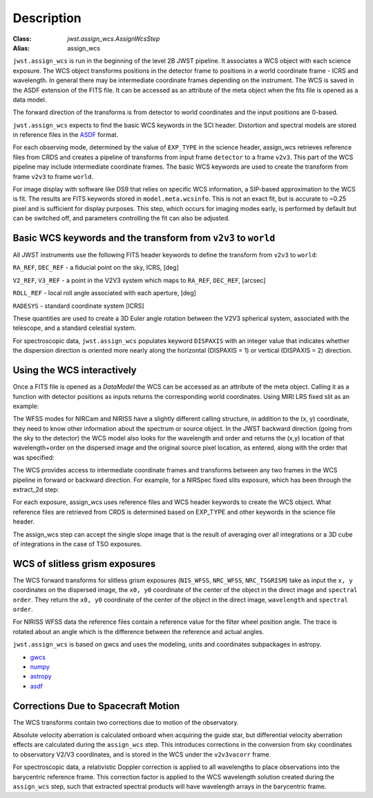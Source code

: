 
Description
===========

:Class: `jwst.assign_wcs.AssignWcsStep`
:Alias: assign_wcs


``jwst.assign_wcs`` is run in the beginning of the level 2B JWST pipeline.
It associates a WCS object with each science exposure. The WCS object transforms
positions in the detector frame to positions in a world coordinate frame - ICRS and wavelength.
In general there may be intermediate coordinate frames depending on the instrument.
The WCS is saved in the ASDF extension of the FITS file. It can be accessed as an attribute of
the meta object when the fits file is opened as a data model.

The forward direction of the transforms is from detector to world coordinates
and the input positions are 0-based.

``jwst.assign_wcs`` expects to find the basic WCS keywords in the
SCI header. Distortion and spectral models are stored in reference files in the
`ASDF <http://asdf-standard.readthedocs.org/en/latest/>`__  format.

For each observing mode, determined by the value of ``EXP_TYPE`` in the science header,
assign_wcs retrieves reference files from CRDS and creates a pipeline of transforms from
input frame ``detector`` to a frame ``v2v3``. This part of the WCS pipeline may include
intermediate coordinate frames. The basic WCS keywords are used to create
the transform from frame ``v2v3`` to frame ``world``.

For image display with software like DS9 that relies on specific WCS information, a SIP-based
approximation to the WCS is fit. The results are FITS keywords stored in
``model.meta.wcsinfo``. This is not an exact fit, but is accurate to ~0.25 pixel and is sufficient
for display purposes. This step, which occurs for imaging modes early, is performed by default but
can be switched off, and parameters controlling the fit can also be adjusted.



Basic WCS keywords and the transform from ``v2v3`` to ``world``
---------------------------------------------------------------

All JWST instruments use the following FITS header keywords to
define the transform from ``v2v3`` to ``world``:

``RA_REF``, ``DEC_REF`` - a fiducial point on the sky, ICRS, [deg]

``V2_REF``, ``V3_REF`` - a point in the V2V3 system which maps to ``RA_REF``, ``DEC_REF``, [arcsec]

``ROLL_REF`` - local roll angle associated with each aperture, [deg]

``RADESYS`` - standard coordinate system [ICRS]

These quantities are used to create a 3D Euler angle rotation between the V2V3 spherical system,
associated with the telescope, and a standard celestial system.

For spectroscopic data, ``jwst.assign_wcs`` populates keyword ``DISPAXIS``
with an integer value that indicates whether the dispersion direction is
oriented more nearly along the horizontal (DISPAXIS = 1) or vertical
(DISPAXIS = 2) direction.


Using the WCS interactively
---------------------------

Once a FITS file is opened as a `DataModel` the WCS can be accessed as an attribute
of the meta object. Calling it as a function with detector positions as inputs returns the
corresponding world coordinates. Using MIRI LRS fixed slit as an example:

.. doctest-skip::

  >>> from jwst.datamodels import ImageModel
  >>> exp = ImageModel('miri_fixedslit_assign_wcs.fits')
  >>> ra, dec, lam = exp.meta.wcs(x, y)
  >>> print(ra, dec, lam)
      (329.97260532549336, 372.0242999250267, 5.4176100046836675)

The WFSS modes for NIRCam and NIRISS have a slightly different calling structure,
in addition to the (x, y) coordinate, they need to know other information about the
spectrum or source object. In the JWST backward direction (going from the sky to
the detector) the WCS model also looks for the wavelength and order and returns
the (x,y) location of that wavelength+order on the dispersed image and the original
source pixel location, as entered, along with the order that was specified:

.. doctest-skip::

  >>> from jwst.datamodels import ImageModel
  >>> exp = ImageModel('nircam_wfss_assign_wcs.fits')
  >>> x, y, x0, y0, order = exp.meta.wcs(x0, y0, wavelength, order)
  >>> print(x0, y0, wavelength, order)
      (365.523884327, 11.6539963919, 2.557881113, 2)
  >>> print(x, y, x0, y0, order)
      (1539.5898464615102, 11.6539963919, 365.523884327, 11.6539963919, 2)


The WCS provides access to intermediate coordinate frames
and transforms between any two frames in the WCS pipeline in forward or
backward direction. For example, for a NIRSpec fixed slits exposure,
which has been through the extract_2d step:

.. doctest-skip::

  >>> exp = datamodels.MultiSlitModel('nrs1_fixed_assign_wcs_extract_2d.fits')
  >>> exp.slits[0].meta.wcs.available_frames
      ['detector', 'sca', 'bgwa', 'slit_frame', 'msa_frame', 'ote', 'v2v3', 'world']
  >>> msa2detector = exp.slits[0].meta.wcs.get_transform('msa_frame', 'detector')
  >>> msa2detector(0, 0, 2*10**-6)
      (5042.064255529629, 1119.8937888372516)

For each exposure, assign_wcs uses reference files and WCS header keywords
to create the WCS object. What reference files are retrieved
from CRDS is determined based on EXP_TYPE and other keywords in the science file header.

The assign_wcs step can accept the single slope image that is the result of averaging
over all integrations or a 3D cube of integrations in the case of TSO exposures.

WCS of slitless grism exposures
-------------------------------

The WCS forward transforms for slitless grism exposures (``NIS_WFSS``, ``NRC_WFSS``, ``NRC_TSGRISM``)
take as input the ``x, y`` coordinates on the dispersed image, the ``x0, y0`` coordinate of
the center of the object in the direct image and ``spectral order``. They return the ``x0, y0`` coordinate of the center
of the object in the direct image, ``wavelength`` and ``spectral order``.

For NIRISS WFSS data the reference files contain a reference value for the filter wheel
position angle. The trace is rotated about an angle which is the difference between
the reference and actual angles.

``jwst.assign_wcs`` is based on gwcs and uses the modeling, units and coordinates subpackages in astropy.

- `gwcs <https://github.com/spacetelescope/gwcs>`__

- `numpy <http://www.numpy.org/>`__

- `astropy <http://www.astropy.org/>`__

- `asdf <http://asdf.readthedocs.io/en/latest/>`__

Corrections Due to Spacecraft Motion
------------------------------------

The WCS transforms contain two corrections due to motion of the observatory.

Absolute velocity aberration is calculated onboard when acquiring the guide star, but
differential velocity aberration effects are calculated during the ``assign_wcs`` step.
This introduces corrections in the conversion from sky coordinates to observatory
V2/V3 coordinates, and is stored in the WCS under the ``v2v3vacorr`` frame.

For spectroscopic data, a relativistic Doppler correction is applied to all wavelengths to place
observations into the barycentric reference frame. This correction factor is applied to the WCS
wavelength solution created during the ``assign_wcs`` step, such that extracted spectral products
will have wavelength arrays in the barycentric frame.

